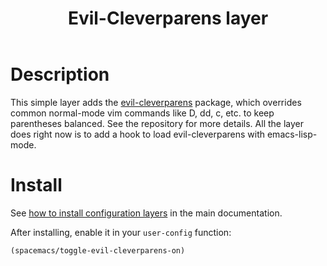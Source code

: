 #+TITLE: Evil-Cleverparens layer
#+HTML_HEAD_EXTRA: <link rel="stylesheet" type="text/css" href="../../../css/readtheorg.css" />

* Table of Contents                                                   :TOC_4_org:noexport:
 - [[Description][Description]]
 - [[Install][Install]]

* Description
This simple layer adds the [[https://github.com/luxbock/evil-cleverparens][evil-cleverparens]] package, which overrides common
normal-mode vim commands like D, dd, c, etc. to keep parentheses balanced. See
the repository for more details. All the layer does right now is to add a hook
to load evil-cleverparens with emacs-lisp-mode.

* Install
See [[spacemacs-doc:How to install][how to install configuration layers]] in the main documentation.

After installing, enable it in your =user-config= function:

#+BEGIN_SRC emacs-lisp
  (spacemacs/toggle-evil-cleverparens-on)
#+END_SRC
